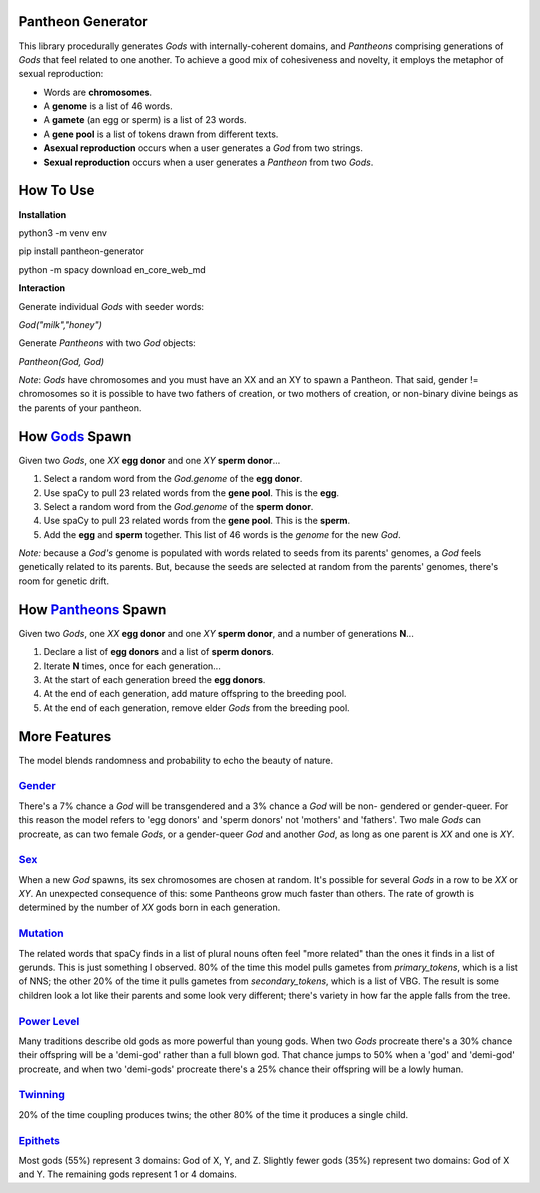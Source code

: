 ==================
Pantheon Generator
==================

This library procedurally generates `Gods` with internally-coherent domains,
and `Pantheons` comprising generations of `Gods` that feel related to one
another. To achieve a good mix of cohesiveness and novelty, it employs the
metaphor of sexual reproduction:

* Words are **chromosomes**.
* A **genome** is a list of 46 words.
* A **gamete** (an egg or sperm) is a list of 23 words.
* A **gene pool** is a list of tokens drawn from different texts.
* **Asexual reproduction** occurs when a user generates a `God` from two strings.
* **Sexual reproduction** occurs when a user generates a `Pantheon` from two `Gods`.

==========
How To Use
==========

**Installation**

python3 -m venv env

pip install pantheon-generator

python -m spacy download en_core_web_md


**Interaction**

Generate individual `Gods` with seeder words:

`God("milk","honey")`

Generate `Pantheons` with two `God` objects:

`Pantheon(God, God)`

*Note*: `Gods` have chromosomes and you must have an XX and an XY to spawn a Pantheon.
That said, gender != chromosomes so it is possible to have two fathers of creation, or
two mothers of creation, or non-binary divine beings as the parents of your pantheon.


===============================================================================================
How `Gods <https://github.com/carawarner/pantheon/blob/master/pantheon/gods.py>`_ Spawn
===============================================================================================

Given two `Gods`, one `XX` **egg donor** and one `XY` **sperm donor**...

#. Select a random word from the `God.genome` of the **egg donor**.
#. Use spaCy to pull 23 related words from the **gene pool**. This is the **egg**.
#. Select a random word from the `God.genome` of the **sperm donor**.
#. Use spaCy to pull 23 related words from the **gene pool**. This is the **sperm**.
#. Add the **egg** and **sperm** together. This list of 46 words is the *genome* for the new `God`.

*Note:* because a `God's` genome is populated with words related to seeds from its
parents' genomes, a `God` feels genetically related to its parents. But, because the
seeds are selected at random from the parents' genomes, there's room for genetic drift.


=========================================================================================================
How `Pantheons <https://github.com/carawarner/pantheon/blob/master/pantheon/pantheons.py>`_ Spawn
=========================================================================================================

Given two `Gods`, one `XX` **egg donor** and one `XY` **sperm donor**, and a number
of generations **N**...

#. Declare a list of **egg donors** and a list of **sperm donors**.
#. Iterate **N** times, once for each generation...
#. At the start of each generation breed the **egg donors**.
#. At the end of each generation, add mature offspring to the breeding pool.
#. At the end of each generation, remove elder `Gods` from the breeding pool.


=============
More Features
=============

The model blends randomness and probability to echo the beauty of nature.

`Gender <https://github.com/carawarner/pantheon/blob/master/pantheon/gods.py#L26-L35>`_
***********************************************************************************************
There's a 7% chance a `God` will be transgendered and a 3% chance a `God` will be non-
gendered or gender-queer. For this reason the model refers to 'egg donors' and 'sperm
donors' not 'mothers' and 'fathers'. Two male `Gods` can procreate, as can two female
`Gods`, or a gender-queer `God` and another `God`, as long as one parent is `XX` and
one is `XY`.

`Sex <https://github.com/carawarner/pantheon/blob/master/pantheon/gods.py#L57>`_
****************************************************************************************
When a new `God` spawns, its sex chromosomes are chosen at random. It's possible for
several `Gods` in a row to be `XX` or `XY`. An unexpected consequence of this: some
Pantheons grow much faster than others. The rate of growth is determined by the number
of `XX` gods born in each generation.

`Mutation <https://github.com/carawarner/pantheon/blob/master/pantheon/gods.py#L170-L172>`_
***************************************************************************************************
The related words that spaCy finds in a list of plural nouns often feel "more related"
than the ones it finds in a list of gerunds. This is just something I observed. 80% of
the time this model pulls gametes from `primary_tokens`, which is a list of NNS; the
other 20% of the time it pulls gametes from `secondary_tokens`, which is a list of VBG.
The result is some children look a lot like their parents and some look very different;
there's variety in how far the apple falls from the tree.

`Power Level <https://github.com/carawarner/pantheon/blob/master/pantheon/gods.py#L12-L25>`_
****************************************************************************************************
Many traditions describe old gods as more powerful than young gods. When two `Gods` procreate
there's a 30% chance their offspring will be a 'demi-god' rather than a full blown god. That
chance jumps to 50% when a 'god' and 'demi-god' procreate, and when two 'demi-gods' procreate
there's a 25% chance their offspring will be a lowly human.

`Twinning <https://github.com/carawarner/pantheon/blob/master/pantheon/pantheons.py#L65>`_
**************************************************************************************************
20% of the time coupling produces twins; the other 80% of the time it produces a single child.

`Epithets <https://github.com/carawarner/pantheon/blob/master/pantheon/gods.py#L149>`_
*******************************************************************************************************
Most gods (55%) represent 3 domains: God of X, Y, and Z. Slightly fewer gods (35%) represent
two domains: God of X and Y. The remaining gods represent 1  or 4 domains.
